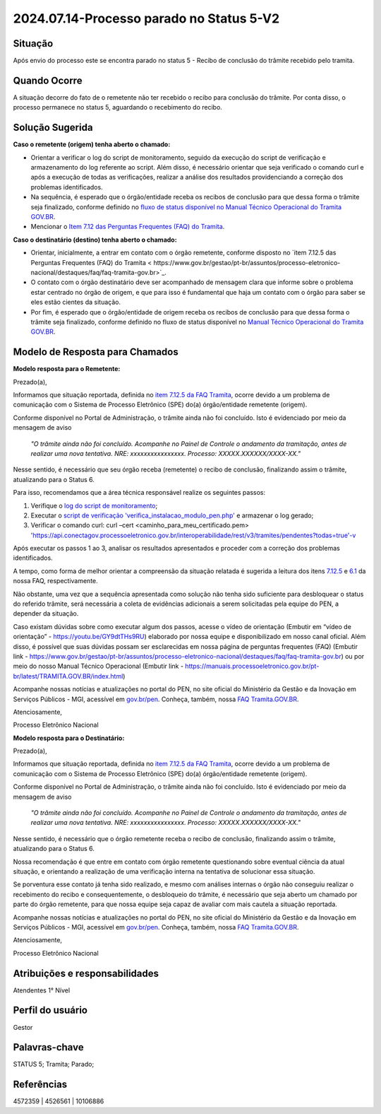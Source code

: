 2024.07.14-Processo parado no Status 5-V2
===========================================

Situação  
~~~~~~~~

Após envio do processo este se encontra parado no status 5 - Recibo de conclusão do trâmite recebido pelo tramita. 


Quando Ocorre
~~~~~~~~~~~~~~

A situação decorre do fato de o remetente não ter recebido o recibo para conclusão do trâmite. Por conta disso, o processo permanece no status 5, aguardando o recebimento do recibo. 

Solução Sugerida
~~~~~~~~~~~~~~~~

**Caso o remetente (origem) tenha aberto o chamado:** 

- Orientar a verificar o log do script de monitoramento, seguido da execução do script de verificação e armazenamento do log referente ao script. Além disso, é necessário orientar que seja verificado o comando curl e após a execução de todas as verificações, realizar a análise dos resultados providenciando a correção dos problemas identificados.  

- Na sequência, é esperado que o órgão/entidade receba os recibos de conclusão para que dessa forma o trâmite seja finalizado, conforme definido no `fluxo de status disponível no Manual Técnico Operacional do Tramita GOV.BR <https://manuais.processoeletronico.gov.br/pt-br/latest/TRAMITA.GOV.BR/MANUAL_TECNICO_OPERACIONAL/ACESSO_AO_AMBIENTE_DE_PRODUCAO.html#fluxo-de-status>`_. 

- Mencionar o `Item 7.12 das Perguntas Frequentes (FAQ) do Tramita <https://wiki.processoeletronico.gov.br/pt-br/latest/Tramita_GOV_BR/Perguntas_frequentes/Utiliza_Tramita_Envio_e_recebimento_de_processos.html#o-que-representa-o-status-de-um-tramite-e-como-proceder-caso-o-processo-esteja-parado-em-algum-dos-status>`_.
 

**Caso o destinatário (destino)  tenha aberto o chamado:**

- Orientar, inicialmente, a entrar em contato com o órgão remetente, conforme disposto no `item 7.12.5 das Perguntas Frequentes (FAQ) do Tramita < https://www.gov.br/gestao/pt-br/assuntos/processo-eletronico-nacional/destaques/faq/faq-tramita-gov.br>`_.  

- O contato com o órgão destinatário deve ser acompanhado de mensagem clara que informe sobre o problema estar centrado no órgão de origem, e que para isso é fundamental que haja um contato com o órgão para saber se eles estão cientes da situação.  

- Por fim, é esperado que o órgão/entidade de origem receba os recibos de conclusão para que dessa forma o trâmite seja finalizado, conforme definido no fluxo de status disponível no `Manual Técnico Operacional do Tramita GOV.BR <https://manuais.processoeletronico.gov.br/pt-br/latest/TRAMITA.GOV.BR/ACESSO_AO_AMBIENTE_DE_PRODUCAO.html#fluxo-de-status>`_. 

Modelo de Resposta para Chamados  
~~~~~~~~~~~~~~~~~~~~~~~~~~~~~~~~

**Modelo resposta para o Remetente:** 

Prezado(a), 

Informamos que situação reportada, definida no `item 7.12.5 da FAQ Tramita <https://wiki.processoeletronico.gov.br/pt-br/latest/Tramita_GOV_BR/Perguntas_frequentes/Utiliza_Tramita_Envio_e_recebimento_de_processos.html#o-que-representa-o-status-de-um-tramite-e-como-proceder-caso-oprocesso-esteja-parado-em-algum-dos-status>`_, ocorre devido a um problema de comunicação com o Sistema de Processo Eletrônico (SPE) do(a) órgão/entidade remetente (origem).  
 
Conforme disponível no Portal de Administração, o trâmite ainda não foi concluído. Isto é evidenciado por meio da mensagem de aviso  

                    *"O trâmite ainda não foi concluído. Acompanhe no Painel de Controle o andamento da tramitação, antes de realizar uma nova tentativa. NRE: xxxxxxxxxxxxxxxx. Processo: XXXXX.XXXXXX/XXXX-XX."*  

Nesse sentido, é necessário que seu órgão receba (remetente) o recibo de conclusão, finalizando assim o trâmite, atualizando para o Status 6. 

Para isso, recomendamos que a área técnica responsável realize os seguintes passos: 

1. Verifique o `log do script de monitoramento <https://github.com/pengovbr/mod-sei-pen/blob/master/docs/INSTALL.md#33-opcional-script-de-monitoramento>`_; 

2. Executar o `script de verificação 'verifica_instalacao_modulo_pen.php' <https://github.com/pengovbr/mod-sei-pen/blob/master/docs/INSTALL.md#110-verifica%C3%A7%C3%A3o-e-testes-da-instala%C3%A7%C3%A3o-do-m%C3%B3dulo>`_ e armazenar o log gerado; 

3. Verificar o comando curl: curl –cert <caminho_para_meu_certificado.pem>     'https://api.conectagov.processoeletronico.gov.br/interoperabilidade/rest/v3/tramites/pendentes?todas=true'-v 

Após executar os passos 1 ao 3, analisar os resultados apresentados e proceder com a correção dos problemas identificados.  

A tempo, como forma de melhor orientar a compreensão da situação relatada é sugerida a leitura dos itens `7.12.5 <https://wiki.processoeletronico.gov.br/pt-br/latest/Tramita_GOV_BR/Perguntas_frequentes/Utiliza_Tramita_Envio_e_recebimento_de_processos.html#o-que-representa-o-status-de-um-tramite-e-como-proceder-caso-oprocesso-esteja-parado-em-algum-dos-status>`_ e `6.1 <https://wiki.processoeletronico.gov.br/pt-br/latest/Tramita_GOV_BR/Perguntas_frequentes/Utiliza_Tramita_Gestores.html#os-contatos-dos-gestores-de-protocolo-dos-orgaos-estao-disponiveis>`_ da nossa FAQ, respectivamente.  

Não obstante, uma vez que a sequência apresentada como solução não tenha sido suficiente para desbloquear o status do referido trâmite, será necessária a coleta de evidências adicionais a serem solicitadas pela equipe do PEN, a depender da situação. 

Caso existam dúvidas sobre como executar algum dos passos, acesse o vídeo de orientação (Embutir em “vídeo de orientação” - https://youtu.be/GY9dtTHs9RU) elaborado por nossa equipe e disponibilizado em nosso canal oficial. Além disso, é possível que suas dúvidas possam ser esclarecidas em nossa página de perguntas frequentes (FAQ) (Embutir link - https://www.gov.br/gestao/pt-br/assuntos/processo-eletronico-nacional/destaques/faq/faq-tramita-gov.br) ou por meio do nosso Manual Técnico Operacional (Embutir link - https://manuais.processoeletronico.gov.br/pt-br/latest/TRAMITA.GOV.BR/index.html) 

Acompanhe nossas notícias e atualizações no portal do PEN, no site oficial do Ministério da Gestão e da Inovação em Serviços Públicos - MGI, acessível em `gov.br/pen <https://gov.br/pen>`_. Conheça, também, nossa `FAQ Tramita.GOV.BR <https://wiki.processoeletronico.gov.br/pt-br/latest/Tramita_GOV_BR/Perguntas_frequentes/index.html#perguntas-frequentes-faq>`_.  

Atenciosamente, 

Processo Eletrônico Nacional 

**Modelo resposta para o Destinatário:** 

 

Prezado(a), 
  

Informamos que situação reportada, definida no `item 7.12.5 da FAQ Tramita <https://wiki.processoeletronico.gov.br/pt-br/latest/Tramita_GOV_BR/Perguntas_frequentes/Utiliza_Tramita_Envio_e_recebimento_de_processos.html#o-que-representa-o-status-de-um-tramite-e-como-proceder-caso-oprocesso-esteja-parado-em-algum-dos-status>`_, ocorre devido a um problema de comunicação com o Sistema de Processo Eletrônico (SPE) do(a) órgão/entidade remetente (origem).  
 
Conforme disponível no Portal de Administração, o trâmite ainda não foi concluído. Isto é evidenciado por meio da mensagem de aviso  

   *"O trâmite ainda não foi concluído. Acompanhe no Painel de Controle o andamento da tramitação, antes de realizar uma nova tentativa. NRE: xxxxxxxxxxxxxxxx. Processo: XXXXX.XXXXXX/XXXX-XX."*  

Nesse sentido, é necessário que o órgão remetente receba o recibo de conclusão, finalizando assim o trâmite, atualizando para o Status 6. 

Nossa recomendação é que entre em contato com órgão remetente questionando sobre eventual ciência da atual situação, e orientando a realização de uma verificação interna na tentativa de solucionar essa situação. 

Se porventura esse contato já tenha sido realizado, e mesmo com análises internas o órgão não conseguiu realizar o recebimento do recibo e consequentemente, o desbloqueio do trâmite, é necessário que seja aberto um chamado por parte do órgão remetente, para que nossa equipe seja capaz de avaliar com mais cautela a situação reportada. 

Acompanhe nossas notícias e atualizações no portal do PEN, no site oficial do Ministério da Gestão e da Inovação em Serviços Públicos - MGI, acessível em `gov.br/pen <https://gov.br/pen>`_. Conheça, também, nossa `FAQ Tramita.GOV.BR <https://wiki.processoeletronico.gov.br/pt-br/latest/Tramita_GOV_BR/Perguntas_frequentes/index.html#perguntas-frequentes-faq>`_.

Atenciosamente, 

Processo Eletrônico Nacional 

 
Atribuições e responsabilidades  
~~~~~~~~~~~~~~~~~~~~~~~~~~~~~~~

Atendentes 1° Nível 

Perfil do usuário  
~~~~~~~~~~~~~~~~~~

Gestor

Palavras-chave  
~~~~~~~~~~~~~~

STATUS 5; Tramita; Parado;  

Referências  
~~~~~~~~~~~~

4572359 | 4526561 | 10106886  

 
